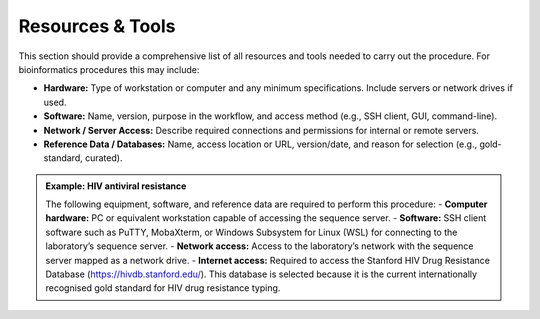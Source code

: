 Resources & Tools
========================================

This section should provide a comprehensive list of all resources and tools needed to carry out the procedure. For bioinformatics procedures this may include:

- **Hardware:** Type of workstation or computer and any minimum specifications. Include servers or network drives if used. 

- **Software:** Name, version, purpose in the workflow, and access method (e.g., SSH client, GUI, command-line). 

- **Network / Server Access:** Describe required connections and permissions for internal or remote servers. 

- **Reference Data / Databases:** Name, access location or URL, version/date, and reason for selection (e.g., gold-standard, curated). 



.. admonition:: Example: HIV antiviral resistance

   The following equipment, software, and reference data are required to perform this procedure:
   - **Computer hardware:** PC or equivalent workstation capable of accessing the sequence server.
   - **Software:** SSH client software such as PuTTY, MobaXterm, or Windows Subsystem for Linux (WSL) for connecting to the laboratory’s sequence server.
   - **Network access:** Access to the laboratory’s network with the sequence server mapped as a network drive.
   - **Internet access:** Required to access the Stanford HIV Drug Resistance Database (https://hivdb.stanford.edu/). This database is selected because it is the current internationally recognised gold standard for HIV drug resistance typing.
